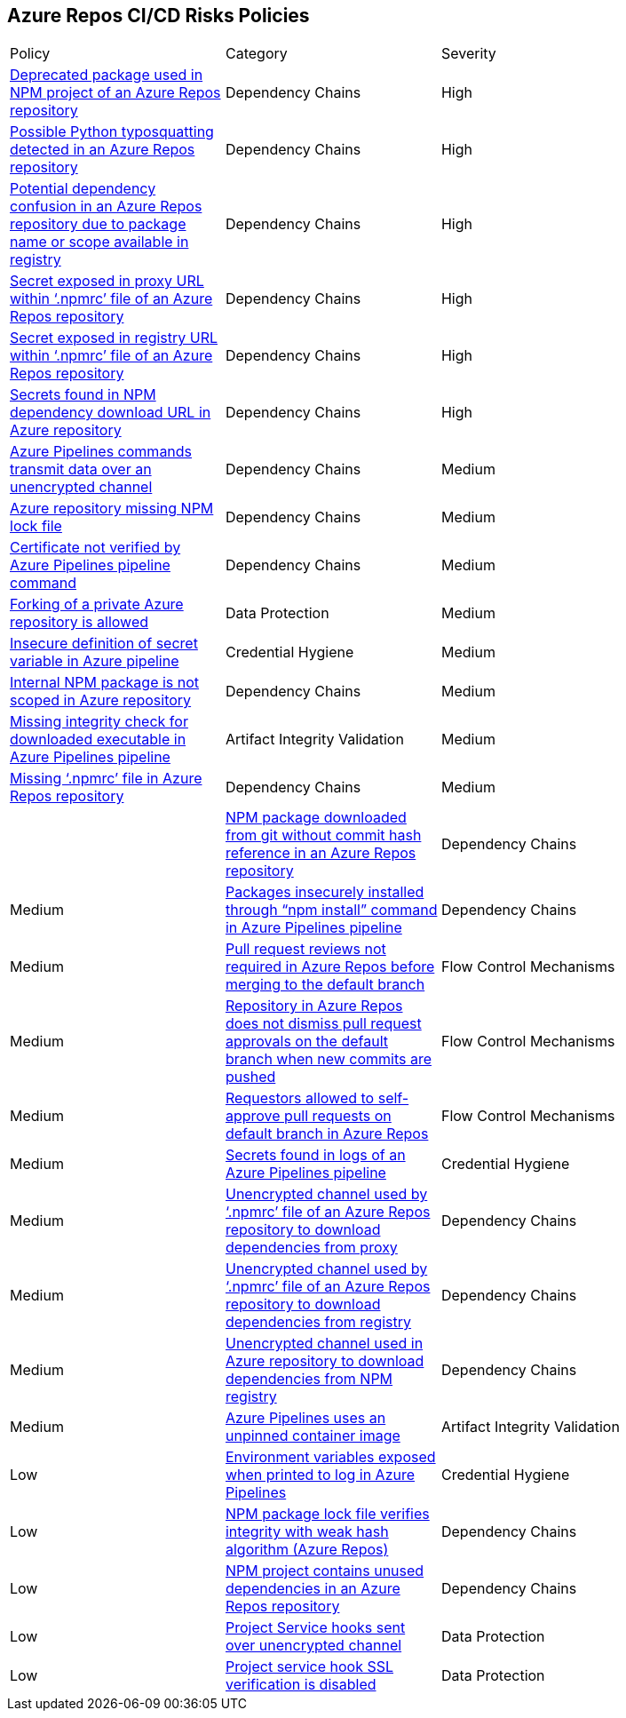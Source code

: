 == Azure Repos CI/CD Risks Policies 

[width=85%]
[cols="1,1,1"]

|===

|Policy|Category|Severity

|xref:azure-repo-deprecated-package-in-npm.adoc[Deprecated package used in NPM project of an Azure Repos repository]
|Dependency Chains
|High

|xref:azure-repo-python-typosquat-detected.adoc[Possible Python typosquatting detected in an Azure Repos repository]
|Dependency Chains
|High

|xref:azure-repo-dependency-confusion.adoc[Potential dependency confusion in an Azure Repos repository due to package name or scope available in registry]
|Dependency Chains
|High

|xref:azure-repos-secret-proxy-url-npmrcfile.adoc[Secret exposed in proxy URL within ‘.npmrc’ file of an Azure Repos repository]
|Dependency Chains
|High

|xref:azure-repo-secret-registry-url-npmrcfile.adoc[Secret exposed in registry URL within ‘.npmrc’ file of an Azure Repos repository]  
|Dependency Chains
|High

|xref:azure-repo-secrets-npm-downloadurl.adoc[Secrets found in NPM dependency download URL in Azure repository]
|Dependency Chains
|High

|xref:azure-repos-pipelines-transmit-data-unencrypted-channel.adoc[Azure Pipelines commands transmit data over an unencrypted channel]
|Dependency Chains
|Medium

|xref:azure-repo-miss-npmlockfile.adoc[Azure repository missing NPM lock file]
|Dependency Chains
|Medium

|xref:azure-repo-certificate-unverified.adoc[Certificate not verified by Azure Pipelines pipeline command]
|Dependency Chains
|Medium

|xref:azure-repo-fork-private-repo-allowed.adoc[Forking of a private Azure repository is allowed]
|Data Protection
|Medium

|xref:azure-repo-insecure-def-secret-var.adoc[Insecure definition of secret variable in Azure pipeline]
|Credential Hygiene
|Medium

|xref:azure-repo-internal-npm-package-not-scoped-repo.adoc[Internal NPM package is not scoped in Azure repository]
|Dependency Chains
|Medium

|xref:azure-repo-missing-integrity-check-download-exe.adoc[Missing integrity check for downloaded executable in Azure Pipelines pipeline]
|Artifact Integrity Validation
|Medium

|xref:azure-repo-missing-npmrc-file.adoc[Missing ‘.npmrc’ file in Azure Repos repository]
|Dependency Chains
|Medium|

|xref:azure-repo-npm-download-no-commit-hash-ref.adoc[NPM package downloaded from git without commit hash reference in an Azure Repos repository]
|Dependency Chains
|Medium

|xref:azure-repos-pckg-insecure-npm-install.adoc[Packages insecurely installed through “npm install” command in Azure Pipelines pipeline]
|Dependency Chains
|Medium

|xref:azure-repo-pr-review-notrequired-merge.adoc[Pull request reviews not required in Azure Repos before merging to the default branch]
|Flow Control Mechanisms
|Medium

|xref:azure-repo-not-dismiss-pr-approval-db.adoc[Repository in Azure Repos does not dismiss pull request approvals on the default branch when new commits are pushed]
|Flow Control Mechanisms
|Medium

|xref:azure-repo-requestors-self-approve-pr-defaultbranch.adoc[Requestors allowed to self-approve pull requests on default branch in Azure Repos]
|Flow Control Mechanisms
|Medium

|xref:azure-repos-secrets-in-pipeline-logs.adoc[Secrets found in logs of an Azure Pipelines pipeline]
|Credential Hygiene
|Medium

|xref:azure-repo-unencrypted-channel-download-dependecies-proxy.adoc[Unencrypted channel used by ‘.npmrc’ file of an Azure Repos repository to download dependencies from proxy]
|Dependency Chains
|Medium

|xref:azure-repo-unencrypted-channel-download-dependecies-registry.adoc[Unencrypted channel used by ‘.npmrc’ file of an Azure Repos repository to download dependencies from registry]
|Dependency Chains
|Medium

|xref:azure-repo-unencryptedchannel-download-dependencies.adoc[Unencrypted channel used in Azure repository to download dependencies from NPM registry]
|Dependency Chains
|Medium

|xref:azure-repo-unpinned-container-image.adoc[Azure Pipelines uses an unpinned container image]
|Artifact Integrity Validation
|Low

|xref:azure-repos-env-var-exposed-printlog.adoc[Environment variables exposed when printed to log in Azure Pipelines]
|Credential Hygiene
|Low

|xref:azure-repo-npm-package-lockfile-weak-hash.adoc[NPM package lock file verifies integrity with weak hash algorithm (Azure Repos)]
|Dependency Chains
|Low

|xref:azure-repo-npm-project-unused-dependencies.adoc[NPM project contains unused dependencies in an Azure Repos repository]
|Dependency Chains
|Low

|xref:azure-repo-project-service-hook-sent-unencrypted.adoc[Project Service hooks sent over unencrypted channel]
|Data Protection
|Low

|xref:azure-repo-project-service-hook-ssl-ver-disabled.adoc[Project service hook SSL verification is disabled]
|Data Protection
|Low

|===

